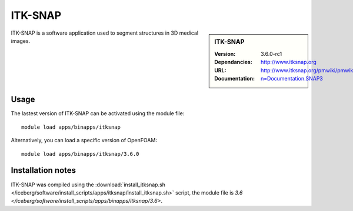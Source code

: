 
ITK-SNAP
========

.. sidebar:: ITK-SNAP
   
   :Version: 3.6.0-rc1
   :Dependancies: 
   :URL: http://www.itksnap.org
   :Documentation: http://www.itksnap.org/pmwiki/pmwiki.php?n=Documentation.SNAP3

ITK-SNAP is a software application used to segment structures in 3D medical images.

Usage
-----

The lastest version of ITK-SNAP can be activated using the module file::

    module load apps/binapps/itksnap

Alternatively, you can load a specific version of OpenFOAM::

	module load apps/binapps/itksnap/3.6.0

Installation notes
------------------

ITK-SNAP was compiled using the
:download:`install_itksnap.sh </iceberg/software/install_scripts/apps/itksnap/install_itksnap.sh>` script, the module
file is
`3.6 </iceberg/software/install_scripts/apps/binapps/itksnap/3.6>`.
